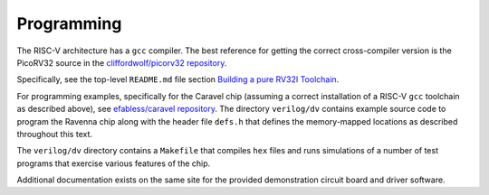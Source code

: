 Programming
===========

The RISC-V architecture has a ``gcc`` compiler. The best reference for getting the correct cross-compiler version is the PicoRV32 source in the `cliffordwolf/picorv32 repository <https://github.com/cliffordwolf/picorv32>`_.

Specifically, see the top-level ``README.md`` file section `Building a pure RV32I Toolchain <https://github.com/cliffordwolf/picorv32#building-a-pure-rv32i-toolchain>`_.

For programming examples, specifically for the Caravel chip (assuming a correct installation of a RISC-V ``gcc`` toolchain as described above), see `efabless/caravel repository <https://github.com/efabless/caravel>`_.
The directory ``verilog/dv`` contains example source code to program the Ravenna chip along with the header file ``defs.h`` that defines the memory-mapped locations as described throughout this text.

The ``verilog/dv`` directory contains a ``Makefile`` that compiles ``hex`` files and runs simulations of a number of test programs that exercise various features of the chip.

Additional documentation exists on the same site for the provided demonstration circuit board and driver software.
